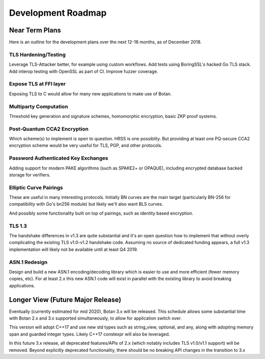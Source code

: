 
Development Roadmap
========================================

Near Term Plans
----------------------------------------

Here is an outline for the development plans over the next 12-18 months, as of
December 2018.

TLS Hardening/Testing
^^^^^^^^^^^^^^^^^^^^^^^^^^^^^^^^^^^^^^^

Leverage TLS-Attacker better, for example using custom workflows. Add tests
using BoringSSL's hacked Go TLS stack. Add interop testing with OpenSSL as part
of CI. Improve fuzzer coverage.

Expose TLS at FFI layer
^^^^^^^^^^^^^^^^^^^^^^^^^^^^^^^^^^^^

Exposing TLS to C would allow for many new applications to make use of Botan.

Multiparty Computation
^^^^^^^^^^^^^^^^^^^^^^^^^^^^^^^^

Threshold key generation and signature schemes, homomorphic encryption, basic
ZKP proof systems.

Post-Quantum CCA2 Encryption
^^^^^^^^^^^^^^^^^^^^^^^^^^^^^^

Which scheme(s) to implement is open to question. HRSS is one possiblity.
But providing at least one PQ-secure CCA2 encryption scheme would be very
useful for TLS, PGP, and other protocols.

Password Authenticated Key Exchanges
^^^^^^^^^^^^^^^^^^^^^^^^^^^^^^^^^^^^^^^^^^

Adding support for modern PAKE algorithms (such as SPAKE2+ or OPAQUE),
including encrypted database backed storage for verifiers.

Elliptic Curve Pairings
^^^^^^^^^^^^^^^^^^^^^^^^^^^^^^^^^^^^^^^

These are useful in many interesting protocols. Initially BN curves are the main
target (particularly BN-256 for compatibility with Go's bn256 module) but likely
we'll also want BLS curves.

And possibly some functionality built on top of pairings, such as identity based
encryption.

TLS 1.3
^^^^^^^^^^^^^^^^^^^^^^^^^^^^^^^^^^^^^^^^

The handshake differences in v1.3 are quite substantial and it's an open
question how to implement that without overly complicating the existing TLS
v1.0-v1.2 handshake code. Assuming no source of dedicated funding appears, a
full v1.3 implementation will likely not be available until at least Q4 2019.

ASN.1 Redesign
^^^^^^^^^^^^^^^^^^^^^^^^^^^^^^^^^^^

Design and build a new ASN.1 encoding/decoding library which is easier to use
and more efficient (fewer memory copies, etc). For at least 2.x this new ASN.1
code will exist in parallel with the existing library to avoid breaking applications.

Longer View (Future Major Release)
----------------------------------------

Eventually (currently estimated for mid 2020), Botan 3.x will be released.
This schedule allows some substantial time with Botan 2.x and 3.x supported
simultaneously, to allow for application switch over.

This version will adopt C++17 and use new std types such as string_view,
optional, and any, along with adopting memory span and guarded integer
types. Likely C++17 constexpr will also be leveraged.

In this future 3.x release, all deprecated features/APIs of 2.x (which notably
includes TLS v1.0/v1.1 support) will be removed. Beyond explicitly deprecated
functionality, there should be no breaking API changes in the transition to 3.x
